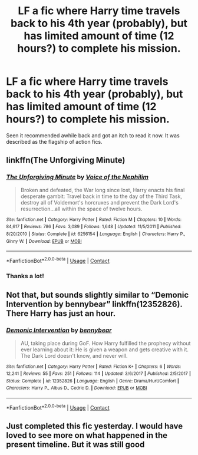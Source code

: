 #+TITLE: LF a fic where Harry time travels back to his 4th year (probably), but has limited amount of time (12 hours?) to complete his mission.

* LF a fic where Harry time travels back to his 4th year (probably), but has limited amount of time (12 hours?) to complete his mission.
:PROPERTIES:
:Author: Barakisa
:Score: 10
:DateUnix: 1607799958.0
:DateShort: 2020-Dec-12
:FlairText: What's That Fic?
:END:
Seen it recommended awhile back and got an itch to read it now. It was described as the flagship of action fics.


** linkffn(The Unforgiving Minute)
:PROPERTIES:
:Score: 10
:DateUnix: 1607800122.0
:DateShort: 2020-Dec-12
:END:

*** [[https://www.fanfiction.net/s/6256154/1/][*/The Unforgiving Minute/*]] by [[https://www.fanfiction.net/u/1508866/Voice-of-the-Nephilim][/Voice of the Nephilim/]]

#+begin_quote
  Broken and defeated, the War long since lost, Harry enacts his final desperate gambit: Travel back in time to the day of the Third Task, destroy all of Voldemort's horcruxes and prevent the Dark Lord's resurrection...all within the space of twelve hours.
#+end_quote

^{/Site/:} ^{fanfiction.net} ^{*|*} ^{/Category/:} ^{Harry} ^{Potter} ^{*|*} ^{/Rated/:} ^{Fiction} ^{M} ^{*|*} ^{/Chapters/:} ^{10} ^{*|*} ^{/Words/:} ^{84,617} ^{*|*} ^{/Reviews/:} ^{786} ^{*|*} ^{/Favs/:} ^{3,089} ^{*|*} ^{/Follows/:} ^{1,648} ^{*|*} ^{/Updated/:} ^{11/5/2011} ^{*|*} ^{/Published/:} ^{8/20/2010} ^{*|*} ^{/Status/:} ^{Complete} ^{*|*} ^{/id/:} ^{6256154} ^{*|*} ^{/Language/:} ^{English} ^{*|*} ^{/Characters/:} ^{Harry} ^{P.,} ^{Ginny} ^{W.} ^{*|*} ^{/Download/:} ^{[[http://www.ff2ebook.com/old/ffn-bot/index.php?id=6256154&source=ff&filetype=epub][EPUB]]} ^{or} ^{[[http://www.ff2ebook.com/old/ffn-bot/index.php?id=6256154&source=ff&filetype=mobi][MOBI]]}

--------------

*FanfictionBot*^{2.0.0-beta} | [[https://github.com/FanfictionBot/reddit-ffn-bot/wiki/Usage][Usage]] | [[https://www.reddit.com/message/compose?to=tusing][Contact]]
:PROPERTIES:
:Author: FanfictionBot
:Score: 3
:DateUnix: 1607800145.0
:DateShort: 2020-Dec-12
:END:


*** Thanks a lot!
:PROPERTIES:
:Author: Barakisa
:Score: 2
:DateUnix: 1607800401.0
:DateShort: 2020-Dec-12
:END:


** Not that, but sounds slightly similar to “Demonic Intervention by bennybear” linkffn(12352826). There Harry has just an hour.
:PROPERTIES:
:Author: ceplma
:Score: 2
:DateUnix: 1607802536.0
:DateShort: 2020-Dec-12
:END:

*** [[https://www.fanfiction.net/s/12352826/1/][*/Demonic Intervention/*]] by [[https://www.fanfiction.net/u/833356/bennybear][/bennybear/]]

#+begin_quote
  AU, taking place during GoF. How Harry fulfilled the prophecy without ever learning about it: He is given a weapon and gets creative with it. The Dark Lord doesn't know, and never will.
#+end_quote

^{/Site/:} ^{fanfiction.net} ^{*|*} ^{/Category/:} ^{Harry} ^{Potter} ^{*|*} ^{/Rated/:} ^{Fiction} ^{K+} ^{*|*} ^{/Chapters/:} ^{6} ^{*|*} ^{/Words/:} ^{12,241} ^{*|*} ^{/Reviews/:} ^{55} ^{*|*} ^{/Favs/:} ^{251} ^{*|*} ^{/Follows/:} ^{114} ^{*|*} ^{/Updated/:} ^{3/6/2017} ^{*|*} ^{/Published/:} ^{2/5/2017} ^{*|*} ^{/Status/:} ^{Complete} ^{*|*} ^{/id/:} ^{12352826} ^{*|*} ^{/Language/:} ^{English} ^{*|*} ^{/Genre/:} ^{Drama/Hurt/Comfort} ^{*|*} ^{/Characters/:} ^{Harry} ^{P.,} ^{Albus} ^{D.,} ^{Cedric} ^{D.} ^{*|*} ^{/Download/:} ^{[[http://www.ff2ebook.com/old/ffn-bot/index.php?id=12352826&source=ff&filetype=epub][EPUB]]} ^{or} ^{[[http://www.ff2ebook.com/old/ffn-bot/index.php?id=12352826&source=ff&filetype=mobi][MOBI]]}

--------------

*FanfictionBot*^{2.0.0-beta} | [[https://github.com/FanfictionBot/reddit-ffn-bot/wiki/Usage][Usage]] | [[https://www.reddit.com/message/compose?to=tusing][Contact]]
:PROPERTIES:
:Author: FanfictionBot
:Score: 1
:DateUnix: 1607802553.0
:DateShort: 2020-Dec-12
:END:


** Just completed this fic yesterday. I would have loved to see more on what happened in the present timeline. But it was still good
:PROPERTIES:
:Author: anontarg
:Score: 1
:DateUnix: 1607868011.0
:DateShort: 2020-Dec-13
:END:
